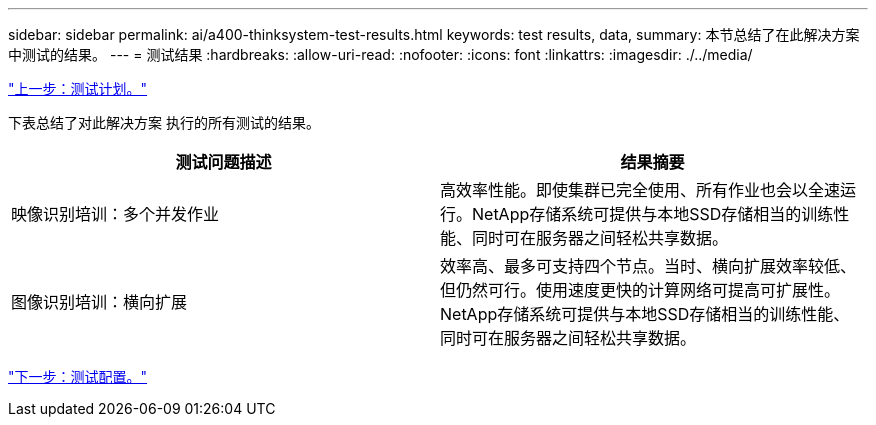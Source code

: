 ---
sidebar: sidebar 
permalink: ai/a400-thinksystem-test-results.html 
keywords: test results, data, 
summary: 本节总结了在此解决方案 中测试的结果。 
---
= 测试结果
:hardbreaks:
:allow-uri-read: 
:nofooter: 
:icons: font
:linkattrs: 
:imagesdir: ./../media/


link:a400-thinksystem-test-plan.html["上一步：测试计划。"]

[role="lead"]
下表总结了对此解决方案 执行的所有测试的结果。

|===
| 测试问题描述 | 结果摘要 


| 映像识别培训：多个并发作业 | 高效率性能。即使集群已完全使用、所有作业也会以全速运行。NetApp存储系统可提供与本地SSD存储相当的训练性能、同时可在服务器之间轻松共享数据。 


| 图像识别培训：横向扩展 | 效率高、最多可支持四个节点。当时、横向扩展效率较低、但仍然可行。使用速度更快的计算网络可提高可扩展性。NetApp存储系统可提供与本地SSD存储相当的训练性能、同时可在服务器之间轻松共享数据。 
|===
link:a400-thinksystem-test-configuration.html["下一步：测试配置。"]
